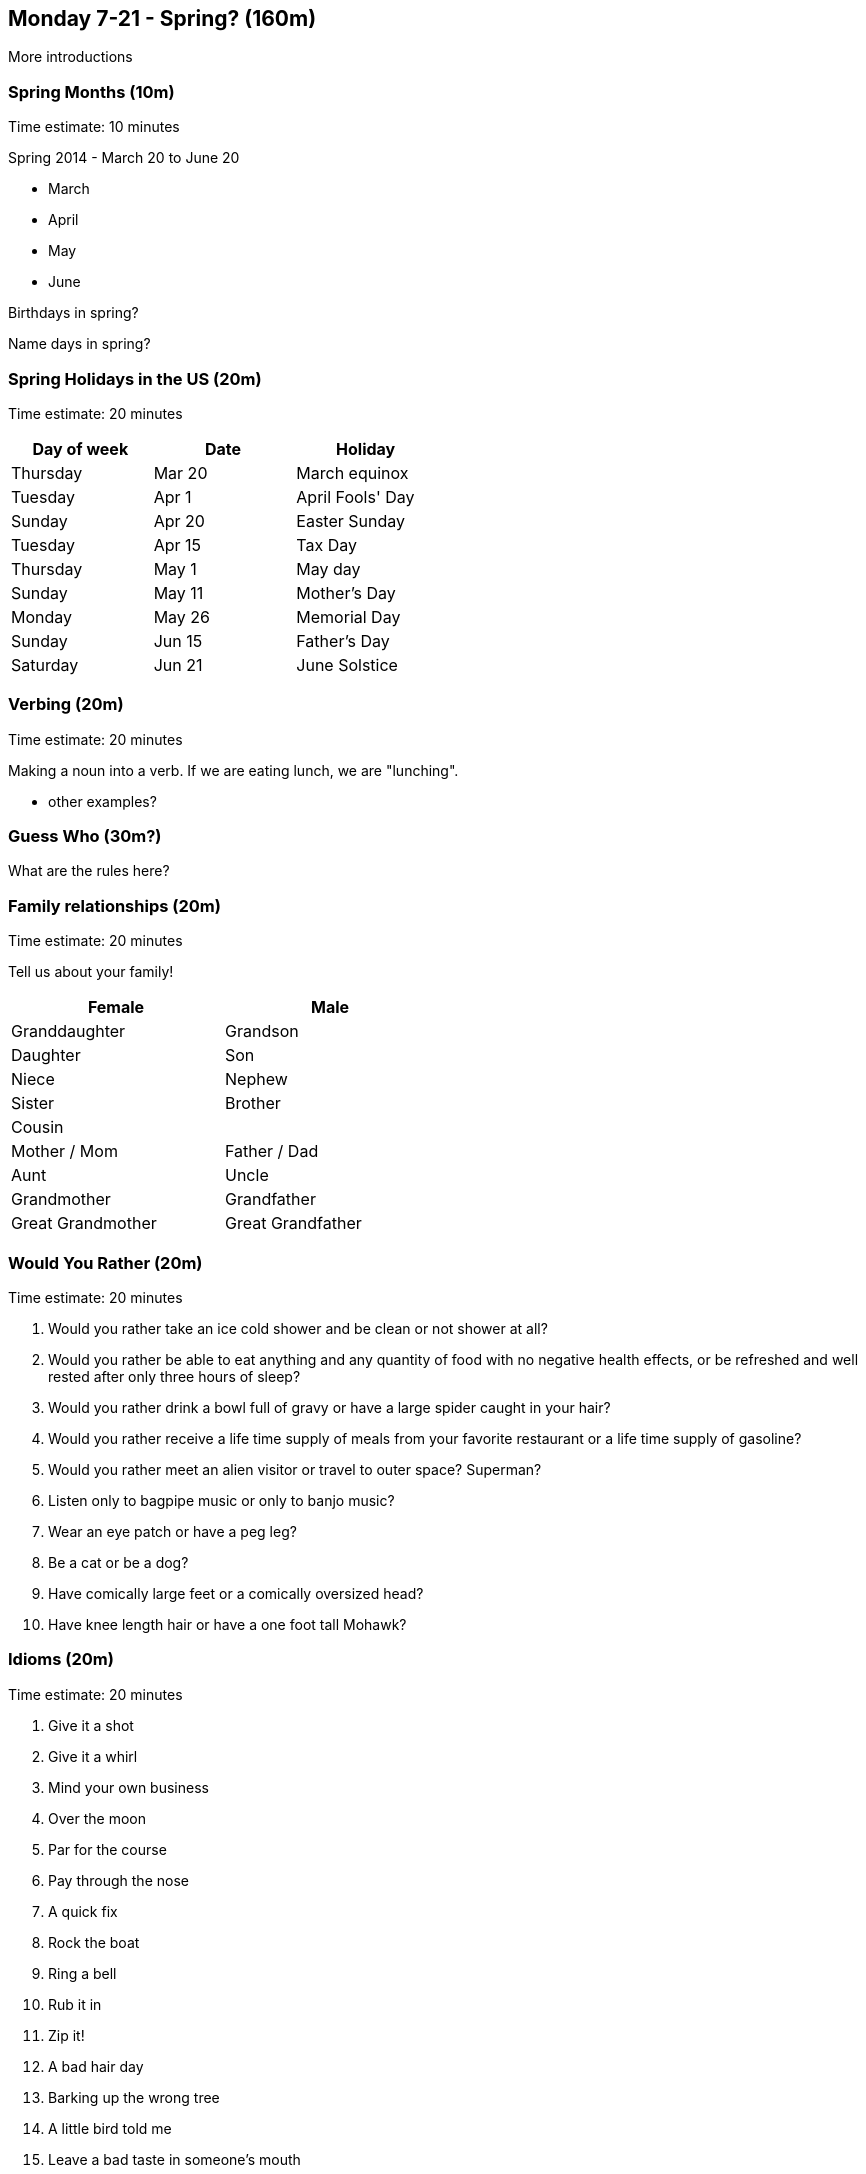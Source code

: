 == Monday 7-21 - Spring? (160m)

More introductions

=== Spring Months (10m) ===

****************************************************************************
Time estimate: 10 minutes
****************************************************************************

Spring 2014 - March 20 to June 20

* March
* April
* May
* June

Birthdays in spring?

Name days in spring?

=== Spring Holidays in the US (20m) ===

****************************************************************************
Time estimate: 20 minutes
****************************************************************************

[width="50%",options="header"]
|=======
| Day of week | Date   | Holiday
| Thursday    | Mar 20 | March equinox
| Tuesday     | Apr 1  | April Fools' Day
| Sunday      | Apr 20 | Easter Sunday
| Tuesday     | Apr 15 | Tax Day
| Thursday    | May 1  | May day
| Sunday      | May 11 | Mother's Day
| Monday      | May 26 | Memorial Day
| Sunday      | Jun 15 | Father's Day
| Saturday    | Jun 21 | June Solstice
|=======


=== Verbing (20m) ===

****************************************************************************
Time estimate: 20 minutes
****************************************************************************

Making a noun into a verb. If we are eating lunch, we are "lunching".

* other examples?

=== Guess Who (30m?) ===

What are the rules here?

=== Family relationships (20m) ===

****************************************************************************
Time estimate: 20 minutes
****************************************************************************

Tell us about your family!

[width="50%",options="header"]
|=======
^| Female            ^| Male
^| Granddaughter     ^| Grandson
^| Daughter          ^| Son
^| Niece             ^| Nephew
^| Sister            ^| Brother
2+^| Cousin
^| Mother / Mom      ^| Father / Dad
^| Aunt              ^| Uncle 
^| Grandmother       ^| Grandfather
^| Great Grandmother ^| Great Grandfather
|=======

=== Would You Rather (20m) ===

****************************************************************************
Time estimate: 20 minutes
****************************************************************************

1. Would you rather take an ice cold shower and be clean or not shower at all?
2. Would you rather be able to eat anything and any quantity of food with no negative health effects, or be refreshed and well rested after only three hours of sleep?
3. Would you rather drink a bowl full of gravy or have a large spider caught in your hair?
4. Would you rather receive a life time supply of meals from your favorite restaurant or a life time supply of gasoline?
5. Would you rather meet an alien visitor or travel to outer space? Superman?
6. Listen only to bagpipe music or only to banjo music?
7. Wear an eye patch or have a peg leg?
8. Be a cat or be a dog?
9. Have comically large feet or a comically oversized head?
10. Have knee length hair or have a one foot tall Mohawk?

=== Idioms (20m) ===

****************************************************************************
Time estimate: 20 minutes
****************************************************************************

1.  Give it a shot
2.  Give it a whirl
3.  Mind your own business
4.  Over the moon
5.  Par for the course
6.  Pay through the nose
7.  A quick fix
8.  Rock the boat
9.  Ring a bell
10. Rub it in
11. Zip it!
12. A bad hair day
13. Barking up the wrong tree
14. A little bird told me
15. Leave a bad taste in someone's mouth 
16. Tie the knot
17. Keep a low profile
18. On the fence

=== Review (20m) ===

****************************************************************************
Time estimate: 20 minutes
****************************************************************************

